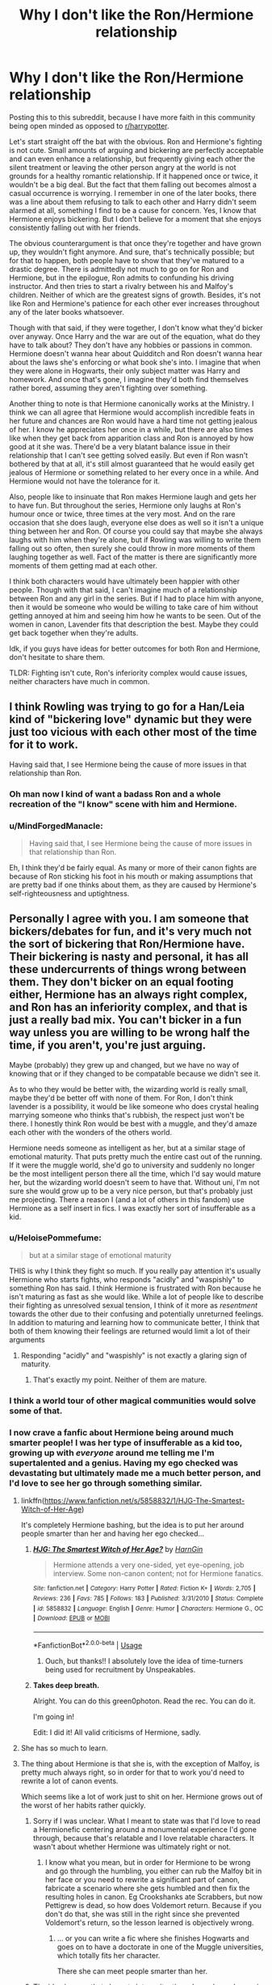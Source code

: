 #+TITLE: Why I don't like the Ron/Hermione relationship

* Why I don't like the Ron/Hermione relationship
:PROPERTIES:
:Author: BreakingTension
:Score: 219
:DateUnix: 1539349119.0
:DateShort: 2018-Oct-12
:END:
Posting this to this subreddit, because I have more faith in this community being open minded as opposed to [[/r/harrypotter][r/harrypotter]].

Let's start straight off the bat with the obvious. Ron and Hermione's fighting is not cute. Small amounts of arguing and bickering are perfectly acceptable and can even enhance a relationship, but frequently giving each other the silent treatment or leaving the other person angry at the world is not grounds for a healthy romantic relationship. If it happened once or twice, it wouldn't be a big deal. But the fact that them falling out becomes almost a casual occurrence is worrying. I remember in one of the later books, there was a line about them refusing to talk to each other and Harry didn't seem alarmed at all, something I find to be a cause for concern. Yes, I know that Hermione enjoys bickering. But I don't believe for a moment that she enjoys consistently falling out with her friends.

The obvious counterargument is that once they're together and have grown up, they wouldn't fight anymore. And sure, that's technically possible; but for that to happen, both people have to show that they've matured to a drastic degree. There is admittedly not much to go on for Ron and Hermione, but in the epilogue, Ron admits to confunding his driving instructor. And then tries to start a rivalry between his and Malfoy's children. Neither of which are the greatest signs of growth. Besides, it's not like Ron and Hermione's patience for each other ever increases throughout any of the later books whatsoever.

Though with that said, if they were together, I don't know what they'd bicker over anyway. Once Harry and the war are out of the equation, what do they have to talk about? They don't have any hobbies or passions in common. Hermione doesn't wanna hear about Quidditch and Ron doesn't wanna hear about the laws she's enforcing or what book she's into. I imagine that when they were alone in Hogwarts, their only subject matter was Harry and homework. And once that's gone, I imagine they'd both find themselves rather bored, assuming they aren't fighting over something.

Another thing to note is that Hermione canonically works at the Ministry. I think we can all agree that Hermione would accomplish incredible feats in her future and chances are Ron would have a hard time not getting jealous of her. I know he appreciates her once in a while, but there are also times like when they get back from apparition class and Ron is annoyed by how good at it she was. There'd be a very blatant balance issue in their relationship that I can't see getting solved easily. But even if Ron wasn't bothered by that at all, it's still almost guaranteed that he would easily get jealous of Hermione or something related to her every once in a while. And Hermione would not have the tolerance for it.

Also, people like to insinuate that Ron makes Hermione laugh and gets her to have fun. But throughout the series, Hermione only laughs at Ron's humour once or twice, three times at the very most. And on the rare occasion that she does laugh, everyone else does as well so it isn't a unique thing between her and Ron. Of course you could say that maybe she always laughs with him when they're alone, but if Rowling was willing to write them falling out so often, then surely she could throw in more moments of them laughing together as well. Fact of the matter is there are significantly more moments of them getting mad at each other.

I think both characters would have ultimately been happier with other people. Though with that said, I can't imagine much of a relationship between Ron and any girl in the series. But if I had to place him with anyone, then it would be someone who would be willing to take care of him without getting annoyed at him and seeing him how he wants to be seen. Out of the women in canon, Lavender fits that description the best. Maybe they could get back together when they're adults.

Idk, if you guys have ideas for better outcomes for both Ron and Hermione, don't hesitate to share them.

TLDR: Fighting isn't cute, Ron's inferiority complex would cause issues, neither characters have much in common.


** I think Rowling was trying to go for a Han/Leia kind of "bickering love" dynamic but they were just too vicious with each other most of the time for it to work.

Having said that, I see Hermione being the cause of more issues in that relationship than Ron.
:PROPERTIES:
:Author: adreamersmusing
:Score: 133
:DateUnix: 1539356483.0
:DateShort: 2018-Oct-12
:END:

*** Oh man now I kind of want a badass Ron and a whole recreation of the "I know" scene with him and Hermione.
:PROPERTIES:
:Author: TheDoctorandDipper
:Score: 26
:DateUnix: 1539390895.0
:DateShort: 2018-Oct-13
:END:


*** u/MindForgedManacle:
#+begin_quote
  Having said that, I see Hermione being the cause of more issues in that relationship than Ron.
#+end_quote

Eh, I think they'd be fairly equal. As many or more of their canon fights are because of Ron sticking his foot in his mouth or making assumptions that are pretty bad if one thinks about them, as they are caused by Hermione's self-righteousness and uptightness.
:PROPERTIES:
:Author: MindForgedManacle
:Score: 8
:DateUnix: 1539437446.0
:DateShort: 2018-Oct-13
:END:


** Personally I agree with you. I am someone that bickers/debates for fun, and it's very much not the sort of bickering that Ron/Hermione have. Their bickering is nasty and personal, it has all these undercurrents of things wrong between them. They don't bicker on an equal footing either, Hermione has an always right complex, and Ron has an inferiority complex, and that is just a really bad mix. You can't bicker in a fun way unless you are willing to be wrong half the time, if you aren't, you're just arguing.

Maybe (probably) they grew up and changed, but we have no way of knowing that or if they changed to be compatable because we didn't see it.

As to who they would be better with, the wizarding world is really small, maybe they'd be better off with none of them. For Ron, I don't think lavender is a possibility, it would be like someone who does crystal healing marrying someone who thinks that's rubbish, the respect just won't be there. I honestly think Ron would be best with a muggle, and they'd amaze each other with the wonders of the others world.

Hermione needs someone as intelligent as her, but at a similar stage of emotional maturity. That puts pretty much the entire cast out of the running. If it were the muggle world, she'd go to university and suddenly no longer be the most intelligent person there all the time, which I'd say would mature her, but the wizarding world doesn't seem to have that. Without uni, I'm not sure she would grow up to be a very nice person, but that's probably just me projecting. There a reason I (and a lot of others in this fandom) use Hermione as a self insert in fics. I was exactly her sort of insufferable as a kid.
:PROPERTIES:
:Author: blueocean43
:Score: 91
:DateUnix: 1539353796.0
:DateShort: 2018-Oct-12
:END:

*** u/HeloisePommefume:
#+begin_quote
  but at a similar stage of emotional maturity
#+end_quote

THIS is why I think they fight so much. If you really pay attention it's usually Hermione who starts fights, who responds "acidly" and "waspishly" to something Ron has said. I think Hermione is frustrated with Ron because he isn't maturing as fast as she would like. While a lot of people like to describe their fighting as unresolved sexual tension, I think of it more as /resentment/ towards the other due to their confusing and potentially unreturned feelings. In addition to maturing and learning how to communicate better, I think that both of them knowing their feelings are returned would limit a lot of their arguments
:PROPERTIES:
:Author: HeloisePommefume
:Score: 36
:DateUnix: 1539387193.0
:DateShort: 2018-Oct-13
:END:

**** Responding "acidly" and "waspishly" is not exactly a glaring sign of maturity.
:PROPERTIES:
:Author: T0lias
:Score: 12
:DateUnix: 1539415232.0
:DateShort: 2018-Oct-13
:END:

***** That's exactly my point. Neither of them are mature.
:PROPERTIES:
:Author: HeloisePommefume
:Score: 18
:DateUnix: 1539415962.0
:DateShort: 2018-Oct-13
:END:


*** I think a world tour of other magical communities would solve some of that.
:PROPERTIES:
:Author: 4wallsandawindow
:Score: 8
:DateUnix: 1539376451.0
:DateShort: 2018-Oct-13
:END:


*** I now crave a fanfic about Hermione being around much smarter people! I was her type of insufferable as a kid too, growing up with /everyone/ around me telling me I'm supertalented and a genius. Having my ego checked was devastating but ultimately made me a much better person, and I'd love to see her go through something similar.
:PROPERTIES:
:Score: 13
:DateUnix: 1539405971.0
:DateShort: 2018-Oct-13
:END:

**** linkffn([[https://www.fanfiction.net/s/5858832/1/HJG-The-Smartest-Witch-of-Her-Age]])

It's completely Hermione bashing, but the idea is to put her around people smarter than her and having her ego checked...
:PROPERTIES:
:Author: Eawen_Telemnar
:Score: 5
:DateUnix: 1539417202.0
:DateShort: 2018-Oct-13
:END:

***** [[https://www.fanfiction.net/s/5858832/1/][*/HJG: The Smartest Witch of Her Age?/*]] by [[https://www.fanfiction.net/u/1220787/HarnGin][/HarnGin/]]

#+begin_quote
  Hermione attends a very one-sided, yet eye-opening, job interview. Some non-canon content; not for Hermione fanatics.
#+end_quote

^{/Site/:} ^{fanfiction.net} ^{*|*} ^{/Category/:} ^{Harry} ^{Potter} ^{*|*} ^{/Rated/:} ^{Fiction} ^{K+} ^{*|*} ^{/Words/:} ^{2,705} ^{*|*} ^{/Reviews/:} ^{236} ^{*|*} ^{/Favs/:} ^{785} ^{*|*} ^{/Follows/:} ^{183} ^{*|*} ^{/Published/:} ^{3/31/2010} ^{*|*} ^{/Status/:} ^{Complete} ^{*|*} ^{/id/:} ^{5858832} ^{*|*} ^{/Language/:} ^{English} ^{*|*} ^{/Genre/:} ^{Humor} ^{*|*} ^{/Characters/:} ^{Hermione} ^{G.,} ^{OC} ^{*|*} ^{/Download/:} ^{[[http://www.ff2ebook.com/old/ffn-bot/index.php?id=5858832&source=ff&filetype=epub][EPUB]]} ^{or} ^{[[http://www.ff2ebook.com/old/ffn-bot/index.php?id=5858832&source=ff&filetype=mobi][MOBI]]}

--------------

*FanfictionBot*^{2.0.0-beta} | [[https://github.com/tusing/reddit-ffn-bot/wiki/Usage][Usage]]
:PROPERTIES:
:Author: FanfictionBot
:Score: 2
:DateUnix: 1539417226.0
:DateShort: 2018-Oct-13
:END:

****** Ouch, but thanks!! I absolutely love the idea of time-turners being used for recruitment by Unspeakables.
:PROPERTIES:
:Score: 2
:DateUnix: 1539418553.0
:DateShort: 2018-Oct-13
:END:


***** *Takes deep breath.*

Alright. You can do this green0photon. Read the rec. You can do it.

I'm going in!

Edit: I did it! All valid criticisms of Hermione, sadly.
:PROPERTIES:
:Author: Green0Photon
:Score: 1
:DateUnix: 1541975679.0
:DateShort: 2018-Nov-12
:END:


**** She has so much to learn.
:PROPERTIES:
:Author: Dutch-Destiny
:Score: 1
:DateUnix: 1539586208.0
:DateShort: 2018-Oct-15
:END:


**** The thing about Hermione is that she is, with the exception of Malfoy, is pretty much always right, so in order for that to work you'd need to rewrite a lot of canon events.

Which seems like a lot of work just to shit on her. Hermione grows out of the worst of her habits rather quickly.
:PROPERTIES:
:Author: Hellstrike
:Score: -1
:DateUnix: 1539415809.0
:DateShort: 2018-Oct-13
:END:

***** Sorry if I was unclear. What I meant to state was that I'd love to read a Hermionefic centering around a monumental experience I'd gone through, because that's relatable and I love relatable characters. It wasn't about whether Hermione was ultimately right or not.
:PROPERTIES:
:Score: 3
:DateUnix: 1539416948.0
:DateShort: 2018-Oct-13
:END:

****** I know what you mean, but in order for Hermione to be wrong and go through the humbling, you either can rub the Malfoy bit in her face or you need to rewrite a significant part of canon, fabricate a scenario where she gets humbled and then fix the resulting holes in canon. Eg Crookshanks ate Scrabbers, but now Pettigrew is dead, so how does Voldemort return. Because if you don't do that, she was still in the right since she prevented Voldemort's return, so the lesson learned is objectively wrong.
:PROPERTIES:
:Author: Hellstrike
:Score: -3
:DateUnix: 1539419870.0
:DateShort: 2018-Oct-13
:END:

******* ... or you can write a fic where she finishes Hogwarts and goes on to have a doctorate in one of the Muggle universities, which totally fits her character.

There she can meet people smarter than her.
:PROPERTIES:
:Author: rabotat
:Score: 7
:DateUnix: 1539480711.0
:DateShort: 2018-Oct-14
:END:


***** The idea is more that she gets into a situation where she no longer is the smartest person (plot explainer) like a university. That would do wonders for her character.
:PROPERTIES:
:Author: Dutch-Destiny
:Score: 1
:DateUnix: 1539586271.0
:DateShort: 2018-Oct-15
:END:


** Just going to share my personal experience with this.

I think it can really go both ways. In school i was very much like Ron. Have a twin that i was always a bit jealous of (never to the point of abandonment or anything) and i emotionally grew up very late. I also had a friend who was a bit like Hermoine; extremely intelligent, but could be a bit abrasive at times. Had plenty of friends though. Over the years we've had our fair share of fights, dated each other and other people. We've had out low points and high points, but are now very much mellowed out and very much in love.

School is a weird place, and most people grow out of it eventually. I definitely changed a lot through my first relationship, through college, and through working in a professional setting. Ron and Hermoine can definitely work out. Both of them just need a couple extra years apart to really find themselves and grow.
:PROPERTIES:
:Author: bunn2
:Score: 44
:DateUnix: 1539361941.0
:DateShort: 2018-Oct-12
:END:

*** I think part of the issue is one minute they're teenagers and the next there's a clip of them being middle aged parents with kids. We don't really see what they're like outside of the school/civil war environment.
:PROPERTIES:
:Author: 4wallsandawindow
:Score: 34
:DateUnix: 1539376642.0
:DateShort: 2018-Oct-13
:END:


*** Thank you for your story. I'm very much of this opinion when it comes to Ron and Hermione. I believe they'll have issues but they'll mellow out and can work together quite admirably.

Granted that's just my favourite head canon of how it could work. Some people don't change for the better, true, but because I like Ron and Hermione, I hope for the best.
:PROPERTIES:
:Author: SunQuest
:Score: 11
:DateUnix: 1539388270.0
:DateShort: 2018-Oct-13
:END:


** This community is very open minded I agree. I used to hate talking about shipping but now I enjoy hearing other people's opinions about why or why not they like/dislike a particular ship.

​

Anyway, I don't like Ron/Hermione as a couple a lot either for pretty much all the reasons you described here. Mainly that I don't think they have enough in common once fighting Voldemort is over.
:PROPERTIES:
:Author: anditgetsworse
:Score: 62
:DateUnix: 1539356615.0
:DateShort: 2018-Oct-12
:END:

*** They don't have a lot in common if you take Harry away.
:PROPERTIES:
:Author: Hellstrike
:Score: 38
:DateUnix: 1539360140.0
:DateShort: 2018-Oct-12
:END:

**** Aside from being anti-Death Eater/supremacy, I can't think of anything.
:PROPERTIES:
:Author: MindForgedManacle
:Score: 10
:DateUnix: 1539382309.0
:DateShort: 2018-Oct-13
:END:


** The one thing that could make the Hermione and Ron relationship somewhat realistic in my books is my own experience in how people mature during the early 20s. Its ridiculous. You'd imagine being done "growing up" with 20, but really, thats the point where the most profound part of growing up starts (or never happens, and those are the worst sort of adults around).

The reason why I ultimately think that the relationship would have a very hard time staying strong is the extreme difference in interests. Their only shared interest is Harry. Everything else is like night and day between the two. Where Ron is excited, Hermione is bored, and vice versa. I agree with people in the comments that there are many types of relationships out there. But in my 28 years of life, I have /never/ seen a happy one in which both don't share interests with each other. Those are the absolute exception, if not downright non-existent. With Harry it would be almost the same, but at least Hermione shares a certain Robin Hood mentality and has self-motivated ideals.

Thats also why I don't write the two together. I'm just not sold on their relationship. Quite frankly, their relationship is the least compelling of the main character relationships for me in the entire series.
:PROPERTIES:
:Author: UndeadBBQ
:Score: 16
:DateUnix: 1539379187.0
:DateShort: 2018-Oct-13
:END:

*** It's possible to have a healthy relationship without sharing interests if both partners are supportive of the other's interests and make an effort to be involved.

Like the way that Hermione attends quidditch matches even though she doesn't appear to be interested in it, and supports (in her very Hermione way, which is to say in a borderline-criminal rules-are-for-other-people kind of way) Ron's wish to be on the team.

On the other hand, we never see Ron supporting any of her interests. He mocks her about SPEW, complains when she makes then study, whines about her reading and is jealous when she excels at something.

That is not the way you build a healthy relationship.
:PROPERTIES:
:Author: Jaggedrain
:Score: 9
:DateUnix: 1539408398.0
:DateShort: 2018-Oct-13
:END:

**** To play off your support point (if a bit tangentially), their interests are so different that what excites and motivates one bores and is forgettable to the other. I think that's a difficult thing to overcome, usually it makes a serious relationship not even on the minds of those dating as opposed to just having a bit of fun before calling it off. As a personal example, most people I know wouldn't have expected me to be engaged to the woman I am currently with because she's into fashion and works as an accountant right now, while I'm a software engineer and do a lot of nerdy math-y things on the side. But we have a lot of the same interests so it made things a lot easier than to build a bridge from nothing to relate to (oddly, we first met by bumping into each other while browsing for manga).
:PROPERTIES:
:Author: MindForgedManacle
:Score: 2
:DateUnix: 1539437916.0
:DateShort: 2018-Oct-13
:END:


**** When does he "mock" her about S.P.E.W?
:PROPERTIES:
:Author: InfernoItaliano
:Score: 1
:DateUnix: 1539578147.0
:DateShort: 2018-Oct-15
:END:

***** Pretty much whenever she talks about it?
:PROPERTIES:
:Author: Jaggedrain
:Score: 2
:DateUnix: 1539579725.0
:DateShort: 2018-Oct-15
:END:

****** Late here, but he never once mocks her about S.P.E.W. He disagreed with there being a need for it, and he definitely was against the acronym, but there was no malicious intent. If anything, he just didn't want anything to do with it. He was neutral, if a bit thick-headed.
:PROPERTIES:
:Author: SecretAgendaMan
:Score: 4
:DateUnix: 1541401323.0
:DateShort: 2018-Nov-05
:END:

******* I'm about to start a reread so I'll get back to you once I hit GoF, but I'm pretty sure he did mock her, if not her actual efforts then definitely the name
:PROPERTIES:
:Author: Jaggedrain
:Score: 1
:DateUnix: 1541439762.0
:DateShort: 2018-Nov-05
:END:

******** He said to the effect that the name was ridiculous, which it was, and maybe that she was going mental, as far as I remember. To be fair, S.P.E.W. is a ridiculous name, and Hermione obsessed to the point where she wasn't eating and she started knitting hats with garbage on them to try to free the house-elfs of Hogwarts. Ron is perfectly justified in think the name is stupid, and he's just as justified in worrying about his friend's wellbeing.

He tried to prove her wrong, sure, but never once did he use words with malicious intent.
:PROPERTIES:
:Author: SecretAgendaMan
:Score: 4
:DateUnix: 1541446558.0
:DateShort: 2018-Nov-05
:END:


****** Would you like to give examples? Because all I'm remembering is when she first brings it up and both Ron and Harry aren't getting past the spew part.
:PROPERTIES:
:Author: InfernoItaliano
:Score: 1
:DateUnix: 1539579868.0
:DateShort: 2018-Oct-15
:END:


** I think that they will best friends forever no matter the shipping. I don't see anyone who will truly understand the trio's life experiences other than Neville, Ginny or Luna.
:PROPERTIES:
:Author: kontad
:Score: 4
:DateUnix: 1539371045.0
:DateShort: 2018-Oct-12
:END:


** u/herO_wraith:
#+begin_quote
  think we can all agree that Hermione would accomplish incredible feats in her future and chances are Ron would have a hard time not getting jealous of her.
#+end_quote

I don't agree. Not at all. Hermione is, for all her brilliance, annoying, its part of her character a big reason she is friends with Ron and Harry is she irritated everyone else. A lot of what makes Ron and Hermione work is they balance each other, together they're better than they could be apart. Hermione is terrible at playing nice with others. She always assumes she's right and isn't good at dealing with people who disagree. Regardless of if she is right or not it would make her a terrible person to work with. Ron acts as a moderating influence. He is far better with people skills from what we see. Compare Ron instantly becoming close with Seamus and Dean in book four to Hermione crying to Hagrid in book three.

They balance each other really well. People become more similar in relationships. The longer Hermione and Ron stay together the more tolerable Hermione becomes and the more focused Ron becomes.

Ron grows up more than any one not called Neville over the series. Initially he hates being the side-kick but as the series grows on he realised that its sucks to be Harry and as his friend he should be there for him. Now, sure in book seven we see him say otherwise but the horcrux made them all say things they regretted. Ron goes on to say he instantly regretted it and didn't really mean in. Its why he comes back. Adult Ron wouldn't be jealous, he'd be proud before cracking a joke about how its all down to him that she'd got this far and without him a troll would have smeared her against a wall.
:PROPERTIES:
:Author: herO_wraith
:Score: 69
:DateUnix: 1539355082.0
:DateShort: 2018-Oct-12
:END:

*** I don't think those examples make sense. Ron was already friends with Dean and Seamus, and himself caused the problem that stopped he and Harry from being friends. Hermione didn't want Harry and Ron to leave in PoA, but her actions caused her to temporarily lose both her best friends. It's not really comparable.

I don't think Ron grows up much in the series until random changes of opinion at the last moment (it's not even defensible to say his view change about house-elves was hamfisted). We never see him acknowledge that Harry has it worse, you can only infer that he should think that. But a large reason he left in DH is because he felt that he himself had it worse because he had more to lose (obviously there's some truth in this). He regretted leaving but as the Horcrux reveals his reasons for leaving did not change. He felt completely inadequate compared to Harry (in terms of what he could do or offer) and thought Hermione was going to pick him instead (to be honest, that part felt kind of pathetic since the two hadn't shared anything particularly intimate outside friend stuff).

So I don't think they really balance at all (and honestly, "balance" is kind of a bad way to go about relationships; compromise is probably a better thing to aim for). Ron's better at making friends than Hermione but also better at irritating people through lack of foresight and having the common cultural conceit (i.e. assuming that everything in society is basically Ok as it is, aside from the death Eater ideology). Hermione is on the other end, she's an activist type and doesn't care if the culture assumes something is ok, she'll fight to change it but as consequence can be over the top in her initial approach. Balance isn't always the answer, because the truth isn't always in the middle of two opposing views. And I don't think the two could compromise in a way that would satisfy them both, they want very different things out of life imo.
:PROPERTIES:
:Author: MindForgedManacle
:Score: 6
:DateUnix: 1539442817.0
:DateShort: 2018-Oct-13
:END:

**** u/UnnamedNamesake:
#+begin_quote
  himself caused the problem that stopped he and Harry from being friends
#+end_quote

Harry played just as big a part, if not bigger, in their two fights (over a course of seven years),

#+begin_quote
  I don't think Ron grows up much in the series until random changes of opinion at the last moment (it's not even defensible to say his view change about house-elves was hamfisted).
#+end_quote

Two things. One, we don't much get to see the end result of his character development, but we do get to see his new resolve and confidence in his willingness to lead when he returned. He also didn't run from his emotions, like when explaining the ball of light, or second-guessing himself as he usually does. Ron's characterization and development are very subtle and nuanced and they're easy to overlook, but they're incredibly strong.

Two, his opinions on house elves didn't change. He knows the house elves don't want to be freed and that they take pride in their work, but he never expressed how much he valued them and their safety until the battle. The reason Hermione is so taken with him in that moment is because he puts the house elves first, knowing you shouldn't order them to die for you, even if you have the ability to do so.

#+begin_quote
  We never see him acknowledge that Harry has it worse, you can only infer that he should think that.
#+end_quote

Except when they rescued Harry from his barred window, explained to Molly that they put bars on his windows. Harry was also never open about his problems and we can't blame Ron for not addressing the problems Harry himself never brings up.

#+begin_quote
  But a large reason he left in DH is because he felt that he himself had it worse because he had more to lose (obviously there's some truth in this).
#+end_quote

He did have it worse. His sister was at Hogwarts, being tortured by the Carrows and his family was at risk were it that he was discovered. But what people don't bring up is that Ron didn't have to be there. Harry was Britain's most wanted and Hermione was muggleborn, thus they had no choice but to go on the run. Ron, however, is a pureblood and could have gotten along just fine at Hogwarts, but he chose to be there for his friends when he had no obligations to be.

#+begin_quote
  He felt completely inadequate compared to Harry (in terms of what he could do or offer) and thought Hermione was going to pick him instead (to be honest, that part felt kind of pathetic since the two hadn't shared anything particularly intimate outside friend stuff).
#+end_quote

He didn't feel inadequate, but he felt like he wasn't contributing due to his injury as well as his lack of knowledge of the task at hand. He spent weeks cooped up in a tent starving with nothing to do but twiddle his thumbs and listen to a radio station listing all of the casualties, strung out thinking he might hear a family member's name. And he didn't think Hermione was going to get with Harry, but it was a fear, as people see Harry as this heroic figure and he feared Hermione would prefer someone like that over him. He feared the girl he loved would do what everyone else had done and overlook him as nothing more than Harry's sidekick. And the locket took that insignificant fear and turned a seed into a gnarled root.

#+begin_quote
  Ron's better at making friends than Hermione but also better at irritating people through lack of foresight
#+end_quote

And Hermione is just as irritating with her lack of sensitivity.

#+begin_quote
  Hermione is on the other end, she's an activist type and doesn't care if the culture assumes something is ok, she'll fight to change it but as consequence can be over the top in her initial approach. Balance isn't always the answer, because the truth isn't always in the middle of two opposing views.
#+end_quote

Except they're not opposing. It's not like Ron is against the things she's for, but he just doesn't have a dog in the fight. The wizarding world is very conservative and Ron has grown up with "that's the way things are". Not that he's against the change, but it's just a non-issue to him. And Hermione has never taken it personally when Ron and Harry don't wear SPEW badges, so she's fine being the only one advocating something. We also see that her and Ron align in their beliefs, even if Hermione is much more proactive in hers.

#+begin_quote
  And I don't think the two could compromise in a way that would satisfy them both, they want very different things out of life imo.
#+end_quote

How do you figure? They worked along each other to revolutionize the ministry, meaning they both wanted similar changes in the wizarding world. And I'm sure they want more out of life than their careers.
:PROPERTIES:
:Author: UnnamedNamesake
:Score: 6
:DateUnix: 1539477615.0
:DateShort: 2018-Oct-14
:END:

***** u/MindForgedManacle:
#+begin_quote
  Harry played just as big a part, if not bigger, in their two fights (over a course of seven years),
#+end_quote

Ron chose not to believe Harry. To say that Harry played equal or greater a part is ridiculous, as getting mad at random distrust is perfectly reasonable. Ron chose to leave, Harry didn't make him and the Horcrux didn't make him.

#+begin_quote
  Ron's characterization and development are very subtle and nuanced and they're easy to overlook, but they're incredibly strong.
#+end_quote

The problem is you yourself started that section saying we don't get to see the end results of his supposed growth. That makes it far below "subtle", more akin to non-existent and thus the reader has to suppose that it must be there... somewhere.

#+begin_quote
  The reason Hermione is so taken with him in that moment is because he puts the house elves first, knowing you shouldn't order them to die for you, even if you have the ability to do so.
#+end_quote

The problem is it comes out of nowhere when in the previous three or four books he consistently rolled his eyes and just toed the line of "But they like it". That's a part of his development either being non-existent or conveniently rushed at the last moment.

#+begin_quote
  Except when they rescued Harry from his barred window, explained to Molly that they put bars on his windows.
#+end_quote

That was an explanation given after the fact (as Molly recognized), Ron never once acknowledges Harry thoroughly has life worse than him. He focused on his money, his fame, etc., while tacitly failing to recognize what those came at the expense of (namely, the death of his family). And you're being inconsistent. You're saying Ron knows Harry has it bad because of the bars on his windows and yet you're saying Harry has to explicitly tell him his Muggle relatives are bastards for him to be expected to recognize how badly Harry has things.

#+begin_quote
  He did have it worse. [...]But what people don't bring up is that Ron didn't have to be there.
#+end_quote

I literally said there was obviously truth in saying he had it worse. However, the second bit isn't true. He was perhaps the most obviously anti-Voldemort member of a family of blood traitors. That's why he was designated "Undesirable Number Three". Even Ginny had to leave Hogwarts by Christmas for that same reason.

#+begin_quote
  He didn't feel inadequate, but he felt like he wasn't contributing due to his injury as well as his lack of knowledge of the task at hand.
#+end_quote

The Horcrux literally mentions how Ron felt inadequate and of secondary importance to his family and to Hermione as compared to Harry. That's why he says "I get it. You choose him." It was partly a specific fear that she wanted to be with Harry over him, hence the Horcrux kissing scene showing that. As stupid as it objectively was (well ok, it's my opinion but come on).

#+begin_quote
  And Hermione is just as irritating with her lack of sensitivity.
#+end_quote

Eh, no. She can be bad, but it's hard to match Ron's remarks in GoF when they were looking for dates.

#+begin_quote
  Except they're not opposing. It's not like Ron is against the things she's for, but he just doesn't have a dog in the fight. The wizarding world is very conservative and Ron has grown up with "that's the way things are"
#+end_quote

Ron explicitly sees a lot of the things Hermione is for as being pointless at best. He, like Hagrid, doesn't see anything wrong with house-elf enslavement (until, again, the ridiculous jump at DH's end). I know that's how Ron grew up, I literally said that. But that's the point, it's the antithesis of how Hermione views the morality of an issue (i.e. as distinct from cultural assumptions). "But the slaves like their slavery" will sound ridiculous to anyone as a justification for slavery, but it's not different than Ron's remarks aside from being the honest and direct statement of it. My point wasn't about the SPEW badges (even Harry, who was against house-elf enslavement, didn't want to wear them), it was that they approach and view things in diametrically opposed ways. Aside from opposing pureblood supremacy, I can't find any real similarity of view or mindset.

#+begin_quote
  How do you figure? They worked along each other to revolutionize the ministry, meaning they both wanted similar changes in the wizarding world. And I'm sure they want more out of life than their careers.
#+end_quote

What Ron would be involved in is undoing pro-pureblood laws. He didn't care about the other changes Hermione was interested in. Hermione was interested in making deep changes to the very assumptions Ron makes about society. She was never content to get a thing and keep it, nor with wealth (well tbf, I'm unsure if Ron just hates being poor or if he wants to have lots of money), and she never cared about being famous nor about Quidditch, Ron never cared about theoretical magic stuff, etc. Ron's lack of development doesn't really leave anything objective for the reader to say they have in common outside there careers either.
:PROPERTIES:
:Author: MindForgedManacle
:Score: 1
:DateUnix: 1539487766.0
:DateShort: 2018-Oct-14
:END:

****** People put far to much empahsis on the house elve stuff. It is rather clear from the books that Hermione doesn't know anything about house elves. Her point of view therefore doesnt hold much value.

Ron doesn't ever stop his views on house elves. He just wants to warn them so they are not killed. (And nowhere in the series its impliet that Ron is the kind of sadist that would be fine with killing house elves) He doesnt want to free them.....

I'm not sure why people bring that up
:PROPERTIES:
:Author: Dutch-Destiny
:Score: 4
:DateUnix: 1539586655.0
:DateShort: 2018-Oct-15
:END:

******* u/MindForgedManacle:
#+begin_quote
  People put far to much empahsis on the house elve stuff. It is rather clear from the books that Hermione doesn't know anything about house elves. Her point of view therefore doesnt hold much value.
#+end_quote

There is literally nothing supporting this. Nothing contradicts what she says about them in canon and no one even tries to deny that they are slaves in canon (again, Ron's "but they like it" is the closest), the elves have it worse than slaves in the real world ever did. They could at least technically disobey their masters without an otherworldly force making them hurt themselvs.

#+begin_quote
  Ron doesn't ever stop his views on house elves. He just wants to warn them so they are not killed. (And nowhere in the series its impliet that Ron is the kind of sadist that would be fine with killing house elves) He doesnt want to free them.....
#+end_quote

At the end of DH he has a sort of shift, but I never said anything about Ron being a sadist.
:PROPERTIES:
:Author: MindForgedManacle
:Score: 1
:DateUnix: 1539597501.0
:DateShort: 2018-Oct-15
:END:

******** Actually there is. Hermione tries to free the elves by letting those hats lie around. In an attempt to free them... Which is quite ridiculous. No she knows nothing about the elves. She has an opinion and that is all she has on them.
:PROPERTIES:
:Author: Dutch-Destiny
:Score: 5
:DateUnix: 1539604941.0
:DateShort: 2018-Oct-15
:END:

********* How is that an argument. Yes, she tried to free them by the only means elves could be freed. How does that suggest she doesn't know anything? You're not making sense.
:PROPERTIES:
:Author: MindForgedManacle
:Score: 1
:DateUnix: 1539613004.0
:DateShort: 2018-Oct-15
:END:

********** No elves can be freed when their master hands them clothes. Random people throwing around clothes does not work. She had no idea at all what she was doing.

Her goal was to free elves and she didn't even know how to do that.....
:PROPERTIES:
:Author: Dutch-Destiny
:Score: 4
:DateUnix: 1539613630.0
:DateShort: 2018-Oct-15
:END:

*********** Except the elves in the kitchens in GoF (and Dobby at Christmas) outright say they started avoiding Gryffindor Tower because the hidden clothes would have freed them, otherwise they wouldn't have cared. The Hogwarts elves do not appear to have a set "master", just the people who stay at the school.
:PROPERTIES:
:Author: MindForgedManacle
:Score: 1
:DateUnix: 1539617178.0
:DateShort: 2018-Oct-15
:END:

************ Actually no. They were insulted. She had no chance of ever freeing them. Because well she doesnt know what she is talking about.
:PROPERTIES:
:Author: Dutch-Destiny
:Score: 2
:DateUnix: 1539629849.0
:DateShort: 2018-Oct-15
:END:

************* No, Dobby says they refused to clean because there was clothing left sneakily hidden everywhere and so they stopped and left him to do it. There is no indication anywhere that the clothing would have no effect on them being enslaved.
:PROPERTIES:
:Author: MindForgedManacle
:Score: 1
:DateUnix: 1539637867.0
:DateShort: 2018-Oct-16
:END:

************** Actually yes they clearly state it is because they are insulted. The hats had zero impact as the clothes need to be given to an elve by its master. It's just wishfull thinking on Hermiones part.

From OOTP: None of them will clean Gryffindor Tower any more, not with the hats and socks hidden everywhere, they finds them insulting, sir. Dobby does it all himself, sir.
:PROPERTIES:
:Author: Dutch-Destiny
:Score: 4
:DateUnix: 1539670675.0
:DateShort: 2018-Oct-16
:END:


******** Ron has no shift at all. That is my point he acts fully and totally in character.
:PROPERTIES:
:Author: Dutch-Destiny
:Score: 1
:DateUnix: 1539604972.0
:DateShort: 2018-Oct-15
:END:


**** Good point about the activist type vs cultural conceit. I can't imagine being in a relationship with someone who looked at the world and said "meh, good enough", just as my friends who have gone down to the refugee camps to help probably can't imagine being in a relationship with someone like me, who does activism as long as it is within my city. I'd say the second type is more Ron/Hermione (where I'm the Ron for a change), and that seems like a massive mismatch where she would end up nagging him because he was being lazy about something that she's sees as one of the most important things she does.
:PROPERTIES:
:Author: blueocean43
:Score: 2
:DateUnix: 1539450409.0
:DateShort: 2018-Oct-13
:END:

***** Yeah and it's not like Ron is a bad guy, he's an an everyman. Even when things are effed up in a country, most people (especially the young) will usually just take it all in as "that's just how things are, right?" For Ron, he's more than willing to fight the outright evils, but the stuff he never thinks about seem trivial to him even if an objective look makes it clear it shouldn't be that way. That's why his sudden shift near the end of DH always felt forced, because the previous four books had Ron rolling his eyes anytime the subject of freeing house-elves came up ("But they like it, right?"). That's very contrary to Hermione (and to an extent, Harry), who didn't grow up a wizard, and so can see how that arrangement is messed up and is presented as being deeply committed against letting such things stand.
:PROPERTIES:
:Author: MindForgedManacle
:Score: 2
:DateUnix: 1539454434.0
:DateShort: 2018-Oct-13
:END:


*** In canon, Hermione becomes Minister for Magic at a young age - obviously, she outgrows her "annoy everyone" phase and shows great people skills to achieve that.

Claiming she would be a terrible person to work with is just the typical Hermione bashing at work.
:PROPERTIES:
:Author: Starfox5
:Score: 3
:DateUnix: 1539420856.0
:DateShort: 2018-Oct-13
:END:


** My problem is when this happens people tend to overplay Ron's faults, overplay Hermione's traits, and forget that Harry and Ron had very similar thoughts originally.
:PROPERTIES:
:Author: InfernoItaliano
:Score: 7
:DateUnix: 1539578271.0
:DateShort: 2018-Oct-15
:END:


** I'm personally not a Hermione fan. In canon she's either too bound to rules and logic, or she's the Mary Sue that is super intelligent/powerful/driven/blah blah blah. I also personally know someone who is a lot like that and, even though I love them due to them being a relative, we're not close and tend to subconsciously avoid each other. When they're right, they just can't help basking in their own achievement, and when they're wrong, they get so disappointed in themselves, I feel uncomfortable.

Though Ron bashing tends to be popular, he is the most realistic teenager in the series IMO and showed the best character development. The relationship wouldn't work because Hermione is a difficult character to pair - she has a bit of a superiority complex due to being smarter than most others around her, but she doesn't have the natural social grace that would make her likeable. Other characters that are shown to be academically outstanding and magically powerful - several Weasley brothers, three of the Marauders, Tom Riddle, Dumbledore, etc. - were all also charming and knew how to draw people to them. Hermione, however, can be very off-putting.
:PROPERTIES:
:Author: 4wallsandawindow
:Score: 12
:DateUnix: 1539376310.0
:DateShort: 2018-Oct-13
:END:

*** I would say Hermione is an extremely realistic teenager, arrogant with no social skills and dismissed the things she isn't good at as being lesser somehow. I rather suspect there was a bit of author self-insert going on...
:PROPERTIES:
:Author: blueocean43
:Score: 19
:DateUnix: 1539382861.0
:DateShort: 2018-Oct-13
:END:

**** I'm pretty there is an author self-insert - JKR talks about Hermione being an extreme version of herself. As for being realistic, she is, but there is little growth in her. Ron, for all his faults, makes mistakes and learns from them - even the abandoning them thing can be at least partly blamed on the necklace. Hermione's mistakes all tend to be social and she doesn't actually learn from them.
:PROPERTIES:
:Author: 4wallsandawindow
:Score: 14
:DateUnix: 1539384488.0
:DateShort: 2018-Oct-13
:END:


*** u/deleted:
#+begin_quote
  In canon she's either too bound to rules and logic,
#+end_quote

I disagree. This is the girl that put Snape on fire when she was eleven, brewed Polyjuice in an act of vigilantism at twelve, and Confunded McLaggen when she was seventeen. Idealism-wise, her morality is messed up: she's right down manipulative at times (ever noticed that Ron never just noticed that she was writing to Viktor, she always shoved them at him or just pointedly wrote meters right in front of him?), permanently scarred Ron with birds just because he couldn't read minds, and branded Romilda Vane.

#+begin_quote
  When they're right, they just can't help basking in their own achievement, and when they're wrong, they get so disappointed in themselves
#+end_quote

Oh I agree. I personally think even Hermione still has a long way to go emotionally and maturity-wise.

#+begin_quote
  Though Ron bashing tends to be popular, he is the most realistic teenager in the series IMO and showed the best character development.
#+end_quote

Fuck yes. It's because of how he messed up I found him utterly relatable. It's hard to relate to characters who never did any major fuck-ups, but characters who /do/ fuck up /and/ learned from it...
:PROPERTIES:
:Score: 12
:DateUnix: 1539406814.0
:DateShort: 2018-Oct-13
:END:

**** You're right in her being more manipulative than rule abiding. I would say she doesn't respect other people's autonomy.
:PROPERTIES:
:Author: 4wallsandawindow
:Score: 5
:DateUnix: 1539435837.0
:DateShort: 2018-Oct-13
:END:


*** u/stillsuebrownmiller:
#+begin_quote
  she has a bit of a superiority complex due to being smarter than most others around her, but she doesn't have the natural social grace that would make her likeable...Hermione, however, can be very off-putting.
#+end_quote

Well said! These shared traits are why I like reading Snape/Hermione (once Hermione is grown up), haha.
:PROPERTIES:
:Author: stillsuebrownmiller
:Score: 1
:DateUnix: 1539436141.0
:DateShort: 2018-Oct-13
:END:


** With them fighting, I think the main cause of that was the stress they were both under with Harry. Even though they didn't /always/ fight about Voldemort/Death Eaters/Harry's dangerous missions, the worrying of if he'll pull through, if they'll pull through, and in Ron's case, if his entire family will pull through weighed down on them. Under monumental stress (a life and death scenario in their case), bickering is bound to branch out into other areas of their lives. And, truth be told, best friends bicker. About small stuff, even, that it becomes petty. Of course, I realize not all of Ron and Hermione's arguments stemmed from a "Voldemort-esque" conversation but especially in the fifth book, with Harry and Dumbledore being denounced as a teenager with a hero complex and a crackpot-old fool, Ron and Hermione had a lot to take on at such an early age - most of which many adults never go through in their entire lives. In book six, this was trivial but ever-day-life teenage drama and angst. There were so many instances where I saw the Ron-Hermione-Lavender love triangle play out when I was in high school.

As for Ron confuding the driving instructor, I took it as a misunderstanding of Ron's view of Muggles and the world they operate/live in. You could say that's an example of stunted growth from his point of view but I'll label it under one of his character flaws, of which every character in the story has. Even Hermione, who some on this Reddit would argue has the most flaws. Also, Ron said it was a minor issue as to why he didn't pass his driving test (he forgot to look in the wing mirror). And I don't believe he really intended to start a rivalry between Rose and Scorpius. I think he wanted his daughter to be the best, just like his wife and her mother. And when Ron tells Rose to "beat him [Scorpius] in every test," Hermione reprimands him and he concedes she's right.

#+begin_quote
  "So that's little Scorpius," said Ron under his breath. "Make sure you beat him in every test, Rosie. Thank God you inherited your mother's brains."

  "Ron, for heaven's sake," said Hermione, half stern, half amused. "Don't try to turn them against each other before they've even started school!"

  "You're right, sorry," said Ron, but unable to help himself, he added, "Don't get /too/ friendly with him, though, Rosie. Granddad Weasley would never forgive you if you married a pureblood."
#+end_quote

​

As for Ron getting jealous of her, I highly doubt that would happen either. Ron later went to work with George in Weasleys' Wizard Wheezes, a highly-successful joke shop. According to Harry Potter Wiki, George and Ron "together were able to successfully turn [Weasleys' Wizard Wheezes] into an even more enormous money spinner." I don't understand why he'd be jealous of Hermione in that regard. Perhaps he'd be bored if she came home and talked about different laws she was pursuing and had high hopes in passing but I don't know if she would walk through the front door of their home, complaining about blocked-house-elf legislation. When I get home from work, I don't even want to talk/think about it after going through an entire day's-worth of it. I just want to relax and clear my head before I have to go back the following morning (unless it's the weekend).

​

I think Ron and Hermione enjoyed each other's company, mainly because they were good friends (and because Harry got so moody, especially in book 5 - which was when Ron and Hermione bickered between each other the most yet still managed to put up a united front when Harry lashed out at them because of it). But you can also have intimate feelings with your significant other without laughing or having fun. It's of a more serious and deepened passion that connects you and someone else. I'm not saying Ron and Hermione had this with each other (they might've) but fun and antics can only last for so long.

​

With that novel out of the way, while I do understand (and even like) Ron and Hermione together to a certain degree, I like to think Harry and Hermione would've worked well together ONLY IN ADULTHOOD! I can't stress that enough. But if that's so, where does that leave Ron? Don't kill me, but I always liked the idea of him and Luna together. But even then, how long could those two last together?

*Edited for spelling.
:PROPERTIES:
:Author: emong757
:Score: 42
:DateUnix: 1539351651.0
:DateShort: 2018-Oct-12
:END:

*** I think Hermione wouldn't have a problem with Ron fudging a driving test. She's not exactly known for being much of a stickler for the rules, if she finds them inconvenient. This is the same girl who cheated to get him on the quidditch team.
:PROPERTIES:
:Author: Ammerle
:Score: 21
:DateUnix: 1539373561.0
:DateShort: 2018-Oct-12
:END:


*** u/Kodiak_Marmoset:
#+begin_quote
  As for Ron confuding the driving instructor, I took it as a misunderstanding of Ron's view of Muggles and the world they operate/live in.
#+end_quote

So many people conveniently forget that Hermione confunded Cormac Mclaggen so that Ron would make the Quidditch team. Neither one of them hesitates to use magic to get what they want.
:PROPERTIES:
:Author: Kodiak_Marmoset
:Score: 30
:DateUnix: 1539373344.0
:DateShort: 2018-Oct-12
:END:

**** I would really hope that Hermione at least would be rational enough to realize that if a keeper in a sanctioned match fucks up, the healer on staff will, in 99,5% of all cases sort everything out, usually within the day.. Whereas mishandling a ton and a half of metal and glass at high speed, without skill can lead to serious injuries or death for a lot of people depending on the circumstances.
:PROPERTIES:
:Author: Wirenfeldt
:Score: 2
:DateUnix: 1539401236.0
:DateShort: 2018-Oct-13
:END:

***** u/Kodiak_Marmoset:
#+begin_quote
  "As a matter of fact, I did Confund him," Ron whispered to Harry, as together they lifted Albus's trunk and owl onto the train. "I only forgot to look in the wing mirror, and let's face it, I can use a Supersensory Charm for that."
#+end_quote

You're blowing things WAY out of proportion.
:PROPERTIES:
:Author: Kodiak_Marmoset
:Score: 11
:DateUnix: 1539401483.0
:DateShort: 2018-Oct-13
:END:

****** When i was practicing for my test i was half a second from punting a guy off his scooter at speed because i didn't check my right side mirror once.. i really don't think i am..
:PROPERTIES:
:Author: Wirenfeldt
:Score: 5
:DateUnix: 1539401840.0
:DateShort: 2018-Oct-13
:END:

******* All that proves is that Ron's a better driver than you are. And he has access to a "Supersensory Charm" as well.

I'll give you the benefit of the doubt and assume that you haven't run anyone over during your driving career. Am I right? if so, it's not a big deal.
:PROPERTIES:
:Author: Kodiak_Marmoset
:Score: 9
:DateUnix: 1539402200.0
:DateShort: 2018-Oct-13
:END:

******** I have not.. and i'd argue that it doesn't prove anything vis a vis Ron's skills vs. mine, given that we both made the same mistake, and neither of us actually hurt anyone. My point is though, that you only need to make the one mistake, once.. or in some cases it doesn't even have to be you making the mistake, for it to end horribly, and given the fact that he wouldn't be able to heal anyone he happened to hurt the same way he could, had it been a quidditch incident this feels much more serious.. there just isn't several hundred thousand people "in the firing line" in the magical world in the same way as there is if you go out on the public roads.. so the stakes of Hermione's stunt with the audition to the school sports team audition feels like small potatoes in comparison, at least to me..
:PROPERTIES:
:Author: Wirenfeldt
:Score: 2
:DateUnix: 1539402990.0
:DateShort: 2018-Oct-13
:END:

********* Yeah, traffic is some serious business where people die by the thousands each year. Quidditch at Hogwarts, even with dementors and taking a bat to the head, only results in an overnight stay in the school infirmary, not even in a proper hospital.
:PROPERTIES:
:Author: Hellstrike
:Score: 3
:DateUnix: 1539415998.0
:DateShort: 2018-Oct-13
:END:


*** Also, Hermione is "half amused" at Ron's comment. That's important. It shows that she's comfortable with him - and that he apparently makes her laugh as well.
:PROPERTIES:
:Author: Starfox5
:Score: 23
:DateUnix: 1539359307.0
:DateShort: 2018-Oct-12
:END:


** u/BarneySpeaksBlarney:
#+begin_quote
  I have more faith in this community being open minded as opposed to [[/r/harrypotter][r/harrypotter]].
#+end_quote

Thank god somebody said this. I just can't believe a Harry Potter sub would turn out to be such a massive circlejerk - but it is! Anything that strays from the groupthink is downvoted to hell.

And for a series that was quite ahead of its times in many ways, those people are way too close-minded and sensitive.
:PROPERTIES:
:Author: BarneySpeaksBlarney
:Score: 17
:DateUnix: 1539365099.0
:DateShort: 2018-Oct-12
:END:

*** I think it's still fallout out from the shipping wars, naturally a critical mass of the canon shippers will congregate on the main sub because they're “canon.” In their eyes, they already won the fight, and have zero interest in having further discourse about it, even on a strictly hypothetical level
:PROPERTIES:
:Author: gr8ful_bread
:Score: 17
:DateUnix: 1539372949.0
:DateShort: 2018-Oct-12
:END:

**** It seems weird to join a sub about something if you have zero interest in discussing it, though maybe they want to discuss every other aspect except that. I suppose there are just some discussions that even a die hard fan gets fed up with though (is Snape good, evil, or sexy?)
:PROPERTIES:
:Author: blueocean43
:Score: 4
:DateUnix: 1539382524.0
:DateShort: 2018-Oct-13
:END:

***** u/time-lord:
#+begin_quote
  is Snape good, evil, or sexy?
#+end_quote

All 3, duh!
:PROPERTIES:
:Author: time-lord
:Score: 16
:DateUnix: 1539394637.0
:DateShort: 2018-Oct-13
:END:

****** Cheers to that!
:PROPERTIES:
:Author: BarneySpeaksBlarney
:Score: 3
:DateUnix: 1539394972.0
:DateShort: 2018-Oct-13
:END:


***** There are wayyyyyyy too many threads on there about Snape.
:PROPERTIES:
:Author: _awesaum_
:Score: 2
:DateUnix: 1539402264.0
:DateShort: 2018-Oct-13
:END:

****** That subreddit is made up of tumblr screenshots, bashing the movies, and unoriginal hot takes on Snape.
:PROPERTIES:
:Author: adreamersmusing
:Score: 9
:DateUnix: 1539409646.0
:DateShort: 2018-Oct-13
:END:

******* I'm convinced that sub is what started the movement towards deifying Saint Ronald the Billius.

Like I understand Ron gets A LOT of shit from the fandom, most of it undeserved, but you can't go in the complete opposite direction and defame anyone who has an opinion about his flaws.
:PROPERTIES:
:Author: gr8ful_bread
:Score: 7
:DateUnix: 1539410356.0
:DateShort: 2018-Oct-13
:END:


******* Ughh I actually prefer this subreddit and browsing parts of DLP for actual HP discussion. It gets really old when someone points out an “Easter egg” in the books that most die hard fans knew about already.
:PROPERTIES:
:Author: _awesaum_
:Score: 1
:DateUnix: 1539439323.0
:DateShort: 2018-Oct-13
:END:


*** I agree that [[/r/harrypotter]] is a massive circlejerk, but...

... to be fair, this sub has its fair share of groupthink as well. Just try to make a thread about Snape is just misunderstood or Drarry and see how that goes.
:PROPERTIES:
:Author: Deathcrow
:Score: 8
:DateUnix: 1539416613.0
:DateShort: 2018-Oct-13
:END:

**** u/BarneySpeaksBlarney:
#+begin_quote
  Snape is just misunderstood
#+end_quote

Well, I tried talking about it in a post about Snape in [[/r/harrypotter][r/harrypotter]]. Basically, what I said was that there were a lot of double standards in how fans (and I mean, people on that sub) responded to the characters - so, for example, Snape is treated as this irredeemable, psychotic and violent creep, while someone like Pettigrew who actually betrayed two of his best friends, sending them to certain death, and sent another to Azkaban based on a wrongful conviction for a crime /he himself/ committed, basically gets a pass and is more or less ignored.

And boy, did people become defensive and angry. It was as if Snape had gone and burnt down their house or something.

This sub, on the other hand, has always allowed a fruitful discussion on contentious topics, even if no one can come to a consensus. Maybe, it's because, if you read fanfiction, you believe in alternate interpretations.
:PROPERTIES:
:Author: BarneySpeaksBlarney
:Score: 4
:DateUnix: 1539417858.0
:DateShort: 2018-Oct-13
:END:

***** Not to take this too off-topic, but I think the Pettigrew thing has more to do with the fact that he's so obviously pathetic and sad. He doesn't even stand up for himself. Snape on the other hand is more self confident and stands up for himself, so that probably invites people to want to argue against him.

Oh and just in case you need ammunition in your Pettigrew arguments: When people or Peter himself claim that he had to give up the Potters because Voldemort would have killed/tortured him, that's a lie. The secret of a Fidelius must be given freely - he was not coerced, as he could not have spoken the secret under duress.
:PROPERTIES:
:Author: Deathcrow
:Score: 9
:DateUnix: 1539418574.0
:DateShort: 2018-Oct-13
:END:

****** Wow! I did not know that aspect of the Fidelius Charm. But sadly, I wouldn't have got the opportunity to use it anyway, because people conveniently sidestepped the Pettigrew part and focused only on what I said to defend Snape. At one point, the mob became so aggressive in their arguments that I was forced to believe that there was something wrong with my character and beliefs because I did not find the Snape-Lily dynamic creepy.

The funny thing though was that it was a quite divisive issue, because I remember the vote count for one of my comments defending Snape kept fluctuating between positive and negative!

Anyway, who cares? People believe what they want to believe.
:PROPERTIES:
:Author: BarneySpeaksBlarney
:Score: 5
:DateUnix: 1539420212.0
:DateShort: 2018-Oct-13
:END:


***** I feel like this sub hates particular ships, but it isn't seen the same way as in [[/r/harrypotter][r/harrypotter]]. I feel like if you talk about non canon ships people just dismiss what you have to say.

I also can't believe how much less hate Bellatrix and Pettigrew get, compared to Snape. Because force feeding a toad a potion is the same thing as causing the deaths of your best friends or torturing people insane.

Also many people like to argue that Lily and James died because Snape told Voldemort the prophecy. But who (willingly) told Voldemort that they were in Godric's Hollow? Pettigrew.

We see instances of Snape trying to repair his mistakes; in PoA Pettigrew just whimpered about how scared he was.
:PROPERTIES:
:Author: _awesaum_
:Score: 2
:DateUnix: 1539439845.0
:DateShort: 2018-Oct-13
:END:

****** I wonder if they might get less hate because there is nothing redeemable about them, so there is no discussion. The entire thing goes "is Bellatrix bad? Yes". Not really something that needs to be brought up often.
:PROPERTIES:
:Author: blueocean43
:Score: 3
:DateUnix: 1539449018.0
:DateShort: 2018-Oct-13
:END:


**** It's a fair point.
:PROPERTIES:
:Author: MindForgedManacle
:Score: 1
:DateUnix: 1539437997.0
:DateShort: 2018-Oct-13
:END:


** I think you've made a lot of assumptions. If you think that a certain way of having a relationship is wrong, it doesn't make it so. There are tons of real life examples of working relationships and they are ALL different.

And Rowling didn't particularly emphasize any relationship in the books, because it's a children's adventure novel not a romance. So we don't really know what Ron and Hermione are like when they are together.
:PROPERTIES:
:Author: heavy__rain
:Score: 31
:DateUnix: 1539350883.0
:DateShort: 2018-Oct-12
:END:

*** They were 11-17 in the books. That is REALLY young. I'm not even close to the same person I was at that age.
:PROPERTIES:
:Author: overide
:Score: 27
:DateUnix: 1539352159.0
:DateShort: 2018-Oct-12
:END:

**** Ditto i have mellowed out alot since i was 18
:PROPERTIES:
:Author: flingerdinger
:Score: 10
:DateUnix: 1539355551.0
:DateShort: 2018-Oct-12
:END:


*** u/MindForgedManacle:
#+begin_quote
  So we don't really know what Ron and Hermione are like when they are together.
#+end_quote

Rowling said they would fight a lot and would need a lot of couples counseling to work, so I think we can say they would be pretty snippy with each other like in the books.
:PROPERTIES:
:Author: MindForgedManacle
:Score: 3
:DateUnix: 1539443101.0
:DateShort: 2018-Oct-13
:END:


*** [deleted]
:PROPERTIES:
:Score: 4
:DateUnix: 1539352778.0
:DateShort: 2018-Oct-12
:END:

**** Always remember the Books were narrated from Harry's very limited 3rd person POV. He could be as thick as kitchen table sometimes, and JKR would cut out most scenes that are not plot relevant. For example, Harry never bothered to ask the names of Hermione's parents, and he never bothered to celebrate Hermione's birthday either.

I really hope more readers can read between the lines and think beyond what JKR explicitly put down.
:PROPERTIES:
:Author: InquisitorCOC
:Score: 22
:DateUnix: 1539353977.0
:DateShort: 2018-Oct-12
:END:


** [deleted]
:PROPERTIES:
:Score: 22
:DateUnix: 1539352748.0
:DateShort: 2018-Oct-12
:END:

*** I think the point is more that Hermione and Ron don't really seem to have any friends apart from each other and Harry? So it ends up being the proximity principle, you end up with strongest relationships with the people that you are physically close to and spend time with. And in the books, Harry doesn't indicate attraction to Hermione throughout the entire series whatsoever.
:PROPERTIES:
:Author: AnimaLepton
:Score: 3
:DateUnix: 1539451064.0
:DateShort: 2018-Oct-13
:END:


*** But you didn't go to hell and back together with him. You were most likely never hunted down by a sadistic genocidal maniac out to exterminate the likes of you, and I bet you have never been brutally tortured by a sadistic serial killer either, only to be saved in time by him. You certainly didn't face a 11 feet tall giant monster, who would have frozen veteran soldiers in fear, only to be saved by two 11 years old in a fairy tale fashion. He even used the very spell to knock out that monster she showed him off earlier in the day.

They were NOT your average high school teens, considering the experience they went through together.
:PROPERTIES:
:Author: InquisitorCOC
:Score: 0
:DateUnix: 1539356861.0
:DateShort: 2018-Oct-12
:END:

**** Harry was the one who went to hell and back with Hermione, Ron spent two or three months in the relative safety of Shell's Cottage while it was Harry and Hermione against the World. I'm not saying that Harry and Hermione would end up together (even though they sure as hell would have fucked during that time), but the argument does not really work for Ron.
:PROPERTIES:
:Author: Hellstrike
:Score: 12
:DateUnix: 1539359458.0
:DateShort: 2018-Oct-12
:END:

***** u/MindForgedManacle:
#+begin_quote
  even though they sure as hell would have fucked during that time
#+end_quote

Got snowed in with a girl from school once, couldn't leave lodge. It's hard for teens/young adults not to fuck in circumstances where you only have each other, lol
:PROPERTIES:
:Author: MindForgedManacle
:Score: 3
:DateUnix: 1539442930.0
:DateShort: 2018-Oct-13
:END:

****** I'm sure you had a hard time.

On a more serious note, it was "we could very well be lined up against the nearest wall tomorrow, and that's if we are lucky" for Harry and Hermione. They might not have been physically attracted, but there's no way they didn't fuck.
:PROPERTIES:
:Author: Hellstrike
:Score: 2
:DateUnix: 1539443290.0
:DateShort: 2018-Oct-13
:END:

******* u/MindForgedManacle:
#+begin_quote
  I'm sure you had a hard time.
#+end_quote

My pride did not come out unscathed. /le cry/

Yeah that's pretty much a cert to me. I mean, we're never told Hermione was ever short with them because it was that time of month, or that Hermione never caught them taking the pressure off with a nice wank, but no way that didn't happen.
:PROPERTIES:
:Author: MindForgedManacle
:Score: 2
:DateUnix: 1539443988.0
:DateShort: 2018-Oct-13
:END:

******** Given how well Ron and Hermione get along, I'm sure Harry keeps track when to keep the guest room available.
:PROPERTIES:
:Author: Hellstrike
:Score: 2
:DateUnix: 1539450313.0
:DateShort: 2018-Oct-13
:END:

********* Hahaha
:PROPERTIES:
:Author: MindForgedManacle
:Score: 1
:DateUnix: 1539454050.0
:DateShort: 2018-Oct-13
:END:


******** There's a pretty good chance that Hermione's periods would have stopped from the stress and poor nutrition, but yeah, there's no way that they all got through that without a quick wank.
:PROPERTIES:
:Author: blueocean43
:Score: 2
:DateUnix: 1539450544.0
:DateShort: 2018-Oct-13
:END:

********* Well tbf, they all knew how to cast Muffliato. 😘
:PROPERTIES:
:Author: MindForgedManacle
:Score: 1
:DateUnix: 1539454117.0
:DateShort: 2018-Oct-13
:END:


** We've had so many Ron/Hermione threads, it's hard to add anything new to the discussion... the battle lines have been drawn pretty clearly.

That being said, their potential relationship completely died for me when Ron abandoned her (people only focus entirely on Harry here, which, yeah, is just as bad) in the tent. I have no idea how you could get over that. The whole proposition "Come with me and leave that doomed boy behind, let him try to defeat Voldemort on his own so that we can eat pie" is just too much.

#+begin_quote
  Yes, I know that Hermione enjoys bickering. But I don't believe for a moment that she enjoys consistently falling out with her friends.
#+end_quote

Romione shippers usually try to win this argument with a figure of speech "opposites attract" - even though that idiom never really means "entirely opposite", but is usually meant in another way: People who complement each other attract. Problem is, Ron and Hermione aren't actually complementary to each other. It's not like Hermione likes to talk and Ron is a good listener. Or Ron likes to eat and Hermione likes to cook/provide. They both like to talk. They both like to eat (Hermione eats books). They couldn't even find common ground on how to spend a single afternoon together (if they weren't too busy studying or helping Harry).
:PROPERTIES:
:Author: Deathcrow
:Score: 21
:DateUnix: 1539355361.0
:DateShort: 2018-Oct-12
:END:

*** u/deleted:
#+begin_quote
  The whole proposition "Come with me and leave that doomed boy behind, let him try to defeat Voldemort on his own so that we can eat pie" is just too much.
#+end_quote

That's an interesting interpretation. I've always read it as "I have so much shit going on with my head right now I'm just going to say things I don't mean and /slam the door/ and go brood."

Except because magic they used Disapparation instead of door-slamming, Ron encountered Snatchers the moment he got away, and the wards made their tent invisible from outside.
:PROPERTIES:
:Score: 10
:DateUnix: 1539407259.0
:DateShort: 2018-Oct-13
:END:

**** Eh, I think the problem is he did mean those things. The Horcrux, when they were about to destroy it, makes it clear that Ron was afraid he had nothing to offer Hermione compared to Harry (hence the "you choose him" comment), that his family saw him as lesser and that they were on a doomed quest. He might not have run without its influence but the fears weren't created by it. They were the culmination of things Ron didn't want to outright say in the series.
:PROPERTIES:
:Author: MindForgedManacle
:Score: 4
:DateUnix: 1539443641.0
:DateShort: 2018-Oct-13
:END:

***** Fair enough.
:PROPERTIES:
:Score: 2
:DateUnix: 1539443966.0
:DateShort: 2018-Oct-13
:END:


**** I always love how Ron-defenders treat poor Ronnikans like a literal fucking infant and refuse to hold him responsible for any of his actions: Sometimes slamming the door isn't just slamming the door and has actual real-life consequences.

You guys don't need to explain that he was angry and frustrated, that's granted, but I can't shake the the impression that you'd make the same argument if he pulled out a gun and shot Harry in the face: "Wellllll... he was just slamming the door and *actually* he regretted it immediately!"

Sometimes I wonder how much my dislike of Ron and contempt of Romione is influenced by the terrible attitude of their proponents.
:PROPERTIES:
:Author: Deathcrow
:Score: 2
:DateUnix: 1539416226.0
:DateShort: 2018-Oct-13
:END:

***** When did I say that door-slamming /don't/ have serious consequences?

When did I say that what Ron did wasn't wrong or fucked-up?

What I did was say your interpretation was interesting and shared mine.
:PROPERTIES:
:Score: 2
:DateUnix: 1539416545.0
:DateShort: 2018-Oct-13
:END:


*** The necklace had a lot to do with the abandonment. Once he gets away from it, he tries to find them again.
:PROPERTIES:
:Author: 4wallsandawindow
:Score: 7
:DateUnix: 1539384604.0
:DateShort: 2018-Oct-13
:END:

**** Well, neither Harry, nor Hermione nor a crazy fucking house elf (who had the Locket for a decade) abandoned their mission because of it.
:PROPERTIES:
:Author: Deathcrow
:Score: 5
:DateUnix: 1539390802.0
:DateShort: 2018-Oct-13
:END:

***** Each had their own faultlines, and it just so happened that Ron's faults were ones that a horcrux could take advantage of. Harry's faults included being quick to act and lacking personal ambition. Hermione's are being close-minded and pushy. Ron's are a lack of confidence and feeling overshadowed. As for Kreacher, he literally couldn't disobey orders, but it made him go nuts. Anyway, Harry and Hermione, by virtue of who they are (Boy-Who-Lived and muggleborn) didn't have the option of staying out of the war - they were actively being hunted.
:PROPERTIES:
:Author: 4wallsandawindow
:Score: 8
:DateUnix: 1539403732.0
:DateShort: 2018-Oct-13
:END:

****** u/Deathcrow:
#+begin_quote
  Anyway, Harry and Hermione, by virtue of who they are (Boy-Who-Lived and muggleborn) didn't have the option of staying out of the war - they were actively being hunted.
#+end_quote

That's stupid. Hermione could have just gone to Australia and lived with her parents at any point. Even Harry - to an extent - could have run away from the confrontation, at least for a while (depending on how much you believe in prophecy)

Ron, in fact, has no choice, because he has a huge family of blood traitors, who are most likely unwilling to move to another country and might be tortured or worse under Voldemort's regime. He is also the most reliant on a functioning British Wizarding Society, because he'd be incapable and unwilling to live in secret as a muggle. Ron has the biggest stake in this fight, yet he still can't get his act together.
:PROPERTIES:
:Author: Deathcrow
:Score: 2
:DateUnix: 1539418233.0
:DateShort: 2018-Oct-13
:END:

******* Actually, no. Percy was doing ok at the Ministry, and Ron could have just moved in with him. Harry would still be running away so he'd be in the same living situation as he was at that point. As for Hermione, going to Australia means having to face her parents and what she did to them.
:PROPERTIES:
:Author: 4wallsandawindow
:Score: 2
:DateUnix: 1539436122.0
:DateShort: 2018-Oct-13
:END:

******** Percy had publicly abandoned his family before Voldemort's return was acknowledged they had no need to go after him. No one would believe Ron if he tried it because he had always been against Voldemort and was known to have fought the Death Eaters at the Ministry.
:PROPERTIES:
:Author: MindForgedManacle
:Score: 2
:DateUnix: 1539443474.0
:DateShort: 2018-Oct-13
:END:

********* But that kind of thing is exactly what Voldie was expecting and wanted to happen - he wanted everyone so afraid that they would be good little boys and girls and toe his party line. Purebloods and blood traitors could give lip service to Voldie's government and stay out of the war that way, but well-known Muggleborns and Harry Potter couldn't pretend to be purebloods and didn't have the option to give lip-service.
:PROPERTIES:
:Author: 4wallsandawindow
:Score: 1
:DateUnix: 1539457628.0
:DateShort: 2018-Oct-13
:END:

********** But my point is no one would believe Ron would do that, he had too much public evidence that he was completely against the Death Eaters and pureblood supremacy movement in word and in practice. The only reason Percy got away with it was because he went so far against them and he had no public examples of going against blood supremacy.
:PROPERTIES:
:Author: MindForgedManacle
:Score: 1
:DateUnix: 1539471524.0
:DateShort: 2018-Oct-14
:END:

*********** Public evidence doesn't matter - Voldie expected and wanted people like Ron to give in to their fear and bow down to his rule, even though most of them had lost family members to him. That's if you assume Voldie still retained some measure of sanity of course, but as a young, healthy pureblood male of decent intelligence and magical ability, Ron had options that Harry and Hermione didn't. Yeah, abandoning them was a d**k move, but you have to take into account the emotional pressure they were all under, the horcrux, and the fact that Ron's issues were easy for the necklace to take advantage of. He also, once he had a chance to clear his head, quickly realized he made a mistake and tried to find them. It should also be pointed out that if he were caught by Voldie, his family would pay the price because they were lying for him, which is a worry the other two didn't have.
:PROPERTIES:
:Author: 4wallsandawindow
:Score: 3
:DateUnix: 1539481093.0
:DateShort: 2018-Oct-14
:END:


*** Your whole comment, but yes, the abandonment. Also, I've never seen it really discussed that he abandoned Hermione as well as Harry, so you added something new to me.

My headcanon is that they stay together because of social expectations, but actually it's a pretty awful marriage, Ron spends as much time at the jokeshop as he can get away with and their kids tend to be mostly looked after by Molly - Hermione's busy with her career. The bickering never stops or changes and then we get to the epilogue which is just a typical exchange for them.
:PROPERTIES:
:Author: SMTRodent
:Score: 7
:DateUnix: 1539358301.0
:DateShort: 2018-Oct-12
:END:


** Hermione and Krum all the way. Krum is intelligent but not belligerent. Quiet and broody but kind and generous and pays attention to what she likes. Incredibly talented but humble. Has deep integrity. She can carry on long conversations and write long letters to him which are returned in kind. She would've been happier with Krum.

Source: am basically Hermione with same level of anxiety and annoying know-it-all-ness.
:PROPERTIES:
:Author: cheeseandbooks
:Score: 9
:DateUnix: 1539371739.0
:DateShort: 2018-Oct-12
:END:

*** I am also a fan of this ship. I disagree that Hermione needs to be with someone as intelligent as her - if anything, I think she might even feel threatened by someone as or more intelligent. Rather I think she needs someone who respects and lauds her intelligence, which Krum does. Mind you, I'm not downplaying Krum's intelligence as many do - I don't think his quidditch skill alone would have made him the champion of his school, and from that I conclude that Krum probably has an impressive academic record.

Krum is also self-motivated like Hermione. When Hermione needs to spend hours at home studying and working by herself, Krum would be able to leave her be and get on with his own things, without the need to interrupt her. Ron feels like a more high maintenance partner, who needs others around him to feel entertained. It makes sense in a way - Hermione is an only child and used to spending time in her own company, where Ron comes from a huge family and is used to never having any privacy.
:PROPERTIES:
:Author: Draquia
:Score: 7
:DateUnix: 1539409777.0
:DateShort: 2018-Oct-13
:END:


*** That would fit well into a 'hermione goes on a magical gap year and grows up' fic, with her running into Krum again after a year pottering round Europe's magical communities. Could someone write this?
:PROPERTIES:
:Author: blueocean43
:Score: 7
:DateUnix: 1539383025.0
:DateShort: 2018-Oct-13
:END:

**** I'm gonna do it now, lol. I'm married to a Krum when I could've married a Ron. I'm much happier than the alternative
:PROPERTIES:
:Author: cheeseandbooks
:Score: 5
:DateUnix: 1539383098.0
:DateShort: 2018-Oct-13
:END:

***** can you please advise, where does one find a krum?
:PROPERTIES:
:Author: imjustafangirl
:Score: 5
:DateUnix: 1539399913.0
:DateShort: 2018-Oct-13
:END:

****** In college, but you don't get together until after 😉.
:PROPERTIES:
:Author: cheeseandbooks
:Score: 2
:DateUnix: 1539437623.0
:DateShort: 2018-Oct-13
:END:


*** I'm cool with this. Krum can join a British League team and they run into each other a couple years after the war.
:PROPERTIES:
:Author: Zaidswith
:Score: 3
:DateUnix: 1539402373.0
:DateShort: 2018-Oct-13
:END:

**** Happy Cake Day!
:PROPERTIES:
:Author: cheeseandbooks
:Score: 2
:DateUnix: 1539438116.0
:DateShort: 2018-Oct-13
:END:


*** I also relate a lot to Hermione, which is probably why I'm so overly critical of her, but I don't think Krum is good for her at all. He's not nearly engaging enough. He's content to just sit and stare at her as she studies or something and according to Hermione, he doesn't talk much. I think he was infatuated by her, even more so because she didn't fawn over him or treat him differently because he was a celebrity, but they have next to nothing in common as far as we can tell. I just don't see any substance there.
:PROPERTIES:
:Author: UnnamedNamesake
:Score: 1
:DateUnix: 1539478163.0
:DateShort: 2018-Oct-14
:END:


** Agreed, apart from the idea of Ron with Lavender. Lavender is so pure and affectionate and she should give that affection to someone who would actually appreciate it. She deserves better than Ron.
:PROPERTIES:
:Author: Sheenkah
:Score: 9
:DateUnix: 1539355661.0
:DateShort: 2018-Oct-12
:END:

*** Very true. I couldn't imagine Ron with anyone else, so that's why I went with her. Well, I guess Ron can be forever alone then.
:PROPERTIES:
:Author: BreakingTension
:Score: 2
:DateUnix: 1539371969.0
:DateShort: 2018-Oct-12
:END:

**** Oooh! I have some thoughts on this. I don't have a particular girl per se, but a type of girl who I think would match Ron. If we look at the women Ron has been attracted to before Lavender (who we don't really have a physical description of) Fleur and Madam Rosmerta have both been ultra-feminine women. He also seems to like Hermione's forthrightness, and this is a trait she shares with Fleur. I think a shy, subtle or demure personality would go right over Ron's head, and likely lose his interest quickly.

I think Ron would want a woman with a bit of a sense of adventure, high spirits, a curvaceous body and feminine dress sense. I also picture her as being very forward - she knows what she wants and she goes and gets it. She would make all the moves on Ron, who would be a complete deer in headlights. She might not be a quidditch player but she probably loves to watch the games. I think she'd be outgoing and sociable but probably not ambitious. I doubt she'd be particularly academic, but quite emotionally intelligent, able to read Ron's moods and head off his bad tempers as easily as breathing. I'm quite possibly imagining the British equivalent of a cowgirl or a beer-drinking football fan girl.
:PROPERTIES:
:Author: Draquia
:Score: 5
:DateUnix: 1539411081.0
:DateShort: 2018-Oct-13
:END:

***** So basically Ginny but not his sister?
:PROPERTIES:
:Author: blueocean43
:Score: 2
:DateUnix: 1539451767.0
:DateShort: 2018-Oct-13
:END:

****** Probably more feminine than Ginny
:PROPERTIES:
:Author: Draquia
:Score: 2
:DateUnix: 1539466329.0
:DateShort: 2018-Oct-14
:END:

******* Maybe Alicia then? Once Ron has grown up a bit and caught up in maturity levels.
:PROPERTIES:
:Author: blueocean43
:Score: 3
:DateUnix: 1539483454.0
:DateShort: 2018-Oct-14
:END:

******** Yeah I could see that. Though aside from being a Quidditch player Alicia is largely a blank slate to me, so I have very little to go on. I did imagine she would be a bit older than him, with a bit of a history, so she'd be comfortable taking the reins in the courtship. Post-war reunion with Alicia or Katie I could totally see.
:PROPERTIES:
:Author: Draquia
:Score: 2
:DateUnix: 1539485185.0
:DateShort: 2018-Oct-14
:END:


*** Postwar Lavender/Harry seems like a good idea, he could use someone who can just give affection.
:PROPERTIES:
:Author: Hellstrike
:Score: -2
:DateUnix: 1539360036.0
:DateShort: 2018-Oct-12
:END:

**** So, would she call him HarHar or ReeRee?
:PROPERTIES:
:Author: hchan1
:Score: 10
:DateUnix: 1539361148.0
:DateShort: 2018-Oct-12
:END:

***** I'm assuming her encounter with Greyback, the year of civil war and overall ageing would crub the worst of that and Harry would be the one teasing her about WonWon.

ReeRee sounds like a 4Chan shitposter.
:PROPERTIES:
:Author: Hellstrike
:Score: 5
:DateUnix: 1539367947.0
:DateShort: 2018-Oct-12
:END:


** I see where you're coming from with this and would agree if they didn't seem to grow out of it as time went on. For the majority of the books (and the majority of their fighting), they're teenagers. By the time Deathly Hallows is about halfway through they've grown considerably. Ron has become much less selfish and more considerate, and his insecurities, while still there, are no longer crushing everything he does. Similarly, Hermione's need to criticize and correct everything has lessened, and her need to be better than others has grown into a desire to be the best she can, not to be better than everyone around her.

If Hermione and Ron never grew, if they didn't show any signs of maturing, I'd agree with you. The fact that they grow up and balance each other out as they get older makes me feel they're a good fit.
:PROPERTIES:
:Author: anowarakthakos
:Score: 2
:DateUnix: 1539999166.0
:DateShort: 2018-Oct-20
:END:


** I do agree that to last long term Ron and Hermione would have to get to a more balanced and peaceful relationship. One without the help of Harry. I can see them both maturing and bonding to the point where that would be the case. But I don't see that happening immediately after the end of series based on their relationship in series. But I felt that way about Harry Ginny too. A part of it is the age and the fact that I've long since graduated from high school and very few people continued to date after graduation. Not to mention that after going through so much trauma getting married and having kids would be a bit stressful( it can be stressful even without the war trauma). I'm honestly suprised there werent more single people and/or childless people in the end. Since romance had so little impact in the series overall and was much more focused on friendship it's kinda annoying to me that the happily ever after was just everyone married with kids.
:PROPERTIES:
:Author: literaltrashgoblin
:Score: 2
:DateUnix: 1540575542.0
:DateShort: 2018-Oct-26
:END:


** I agree with a lot but I see how they got together. But I just didn't see them staying together long term. They're one of those couples that stays married for 20 years, realize they have nothing in common and divorce amicably later.
:PROPERTIES:
:Author: knight_ofdoriath
:Score: 3
:DateUnix: 1539365941.0
:DateShort: 2018-Oct-12
:END:


** [deleted]
:PROPERTIES:
:Score: 2
:DateUnix: 1539362620.0
:DateShort: 2018-Oct-12
:END:

*** Jerry and Beth is exactly it!
:PROPERTIES:
:Author: blueocean43
:Score: 1
:DateUnix: 1539451795.0
:DateShort: 2018-Oct-13
:END:


** Jk Rowling was very weak at depicting love and romance in the books
:PROPERTIES:
:Score: 1
:DateUnix: 1547691536.0
:DateShort: 2019-Jan-17
:END:


** Agree 100%

Edit: Downvoting doesn't change the fact that affectionate banter and arguing aren't the same thing.
:PROPERTIES:
:Author: iamcave76
:Score: -1
:DateUnix: 1539354706.0
:DateShort: 2018-Oct-12
:END:


** I wonder how it was supposed to play out since apparently Rowling toyed with the idea of killing off Ron. Was Harry/Hermione her plan before deciding otherwise I wonder? I mean I got that vibe big time during the camping trip after Ron left... and dare I say nothing of value was lost then?
:PROPERTIES:
:Author: LandenP
:Score: 1
:DateUnix: 1539394475.0
:DateShort: 2018-Oct-13
:END:


** I agree with you!

When it comes to Ron/Hermione, I am mostly ambivalent. I don't necessarily /dislike/ them together, and I was fine with them getting together. However, I also never really got emotional or passionate about it, because, like you said, the fighting was concerning to me and there never seemed to be too much chemistry between them.

I won't deny that Hermione started the fights now and then -- but it was Ron's behavior that concerned me most of all. I love Ron Weasley, but some of the things he did to Hermione...if we looked at them on a Everyday Ordinaryman, they would be considered abusive at worst and just really mean at best. Ron was always so willing to let his jealousy and inferiority complex hurt Hermione deeply. When they were 13, I could excuse it away a little bit -- but I can't give as much of an excuse for when he did it at age 16 and 17. Yes, 16-year-olds are not emotionally mature at all...but if I wouldn't accept a 16-year-old boy icing out his female friend for months (simply because she kissed a different boy years ago) in /our world/, then I can't reasonably accept it in fiction either.

I love Ron as a flawed and complex character, and I understand that he was an emotional teenager who inevitably matured a bit at some point as an adult -- but his behavior never ceased seeming childish to me, and almost like toxic masculinity at times. We never got to SEE that emotional maturation. He was pulling the same “let me abandon the people I love because I'm jealous” stunt in book seven that he was in book three. Ron is great as a friend (to Harry; again, not as great of a friend to Hermione), wonderful as part of the iconic trio, and he's integral to the series -- but I think Hermione deserved better than him.
:PROPERTIES:
:Author: glitteringstars
:Score: 1
:DateUnix: 1539454639.0
:DateShort: 2018-Oct-13
:END:


** Yeah, it always seemed to me like they were put together at the end just to make things neat, or bc there isn't much romance at all in the books (which I liked a lot, actually) and Rowling figured she should have at least one big couple. they really have nothing in common beyond shared experiences, and I just can't see Hermione ever being happy w him. she's constantly frustrated by him in canon (his lazy attitude to work, his lack of emotional intelligence, etc) and like you said, I can't see any of those things changing. I mean, he doesn't even like reading. and Hermione's happy with him? Likewise, ron's always annoyed with her personality in the books (sometimes it's fond-annoyed, but they're usually still at odds). I don't think it's a realistic coupling at all.
:PROPERTIES:
:Author: BlueJFisher
:Score: 0
:DateUnix: 1539375385.0
:DateShort: 2018-Oct-12
:END:


** I remember reading the books and when Harry was paired with Ginny and Ron was paired with Hermione, my reaction was “Okay.. sure... alright then”.

I mean you can tell that Ron and Hermione are not a good fit, they're paired mainly for the sake of pairing characters and having two known characters as a couple (like by the seventh book, Ron and Hermione have known each other for seven years, so yeah, pair em up!). They do not have plethora of things in common once you remove Harry and studying at Hogwarts. I remember when her cat was accused of eating Scabbers and they stopped talking to each other, it looked like the end of their friendship... Until Hagrid sends a letter saying Buckbeak is to be killed and they reunite - that scene sums up their relationship well. They don't have much in common, they're only together for some reasons which aren't even permanent.

I think, as you said, Ron would be better off with Lavender or Luna, or even Parvati, or someone tolerant(/someone who understands that it's a joke - that is, if he jokes everytime he mentions that) who doesn't start quoting Hogwarts: A History everytime he mentions Apparating in Hogwarts grounds.

And Hermione... I don't know, I think she should spend some time in Muggle world where she doesn't know a lot of things and gets proven wrong sometimes so she starts to understand that it's impossible for her to always be right and should be a bit more open-minded to other people's opinions. Maybe Krum would be a good fit for her?
:PROPERTIES:
:Author: Freenore
:Score: 0
:DateUnix: 1539418489.0
:DateShort: 2018-Oct-13
:END:


** Awful dysfunctional couple, Awful "canon" epilogue, Awful post-canon rationalizations from an author who knows she fucked up

If you read everything up to the epilogue and can think without the bias of "JK said it, therefore it makes sense" you can easily extrapolate that as adults they don't belong together
:PROPERTIES:
:Author: lolz_69
:Score: -4
:DateUnix: 1539373396.0
:DateShort: 2018-Oct-12
:END:

*** The epilogue is horrible because it was perfectly in line with JKR's worldview and politics, which is vacuous Blairite liberalism. The forces of evil are defeated, everything is fine, the characters can all settle into their suburban middle-class utopia. It doesn't matter that the Wizarding World is fundamentally broken and horrifying in a hundred ways, that numerous magical creatures are treated like shit, that Hogwarts had a whole generation of schoolchildren whose first year of Hogwarts consisted of constant terror and being Crucio'd every week. Hermione's concern for house elves was, after all, just an an adolescent radical phase, something to laugh over tea and fondly remember, like teenagers wearing Che Guevara t-shirts. Harry was never supposed to believe in anything, fundamentally change anything, just get rid of Riddle and his fellow nuisances so everyone can go back home.
:PROPERTIES:
:Author: DeusSiveNatura
:Score: 6
:DateUnix: 1539420005.0
:DateShort: 2018-Oct-13
:END:

**** i mean, i don't disagree, jkr isn't even in the vicinity of a marxist and her narratives reflect that, but i don't agree with the sentiment i occasionally see that the house-elf plot was dismissed by the text. jkr martyred sirius black for exactly that cause. nor does the status quo go unchallenged in jkr's vision for the future post-war

#+begin_quote
  J.K. Rowling: Hermione began her post-Hogwarts career at the Department for the Regulation and Control of Magical Creatures

  J.K. Rowling: where she was instrumental in greatly improving life for house-elves and their ilk. She then moved (despite her jibe to Scrimgeour) to the Dept. of Magical Law Enforcement

  J.K. Rowling: where she was a progressive voice who ensured the eradication of oppressive, pro-pureblood laws.
#+end_quote

the tone is reformist, not abolitionist, nor revolutionary

and harry was never politically minded, hermione was. i don't like that harry became a magic cop, but it is an organic progression for the character, because that's who he basically was during the series: a magic cop/detective.
:PROPERTIES:
:Author: tomgoes
:Score: 2
:DateUnix: 1539490985.0
:DateShort: 2018-Oct-14
:END:


** I can't disagree with you. I can see them getting together after the war when they have the opportunity for more time together where there isn't any stress (that is, if they didn't have feelings for each other before the war was over), but I find it deeply unrealistic that they get together before any of that happens and then they /stay/ together. My personal opinions of the epilogue aside, that just doesn't make sense to me. Some of the most important growth you do as a person is when you're in your late teens, and they had the war and the sudden lack of open hostility to deal with on top of that. I don't believe for a second that the average person wouldn't have major changes in their relationships over that time, let alone two of the major players in the war.
:PROPERTIES:
:Author: r_ca
:Score: 0
:DateUnix: 1539359236.0
:DateShort: 2018-Oct-12
:END:
